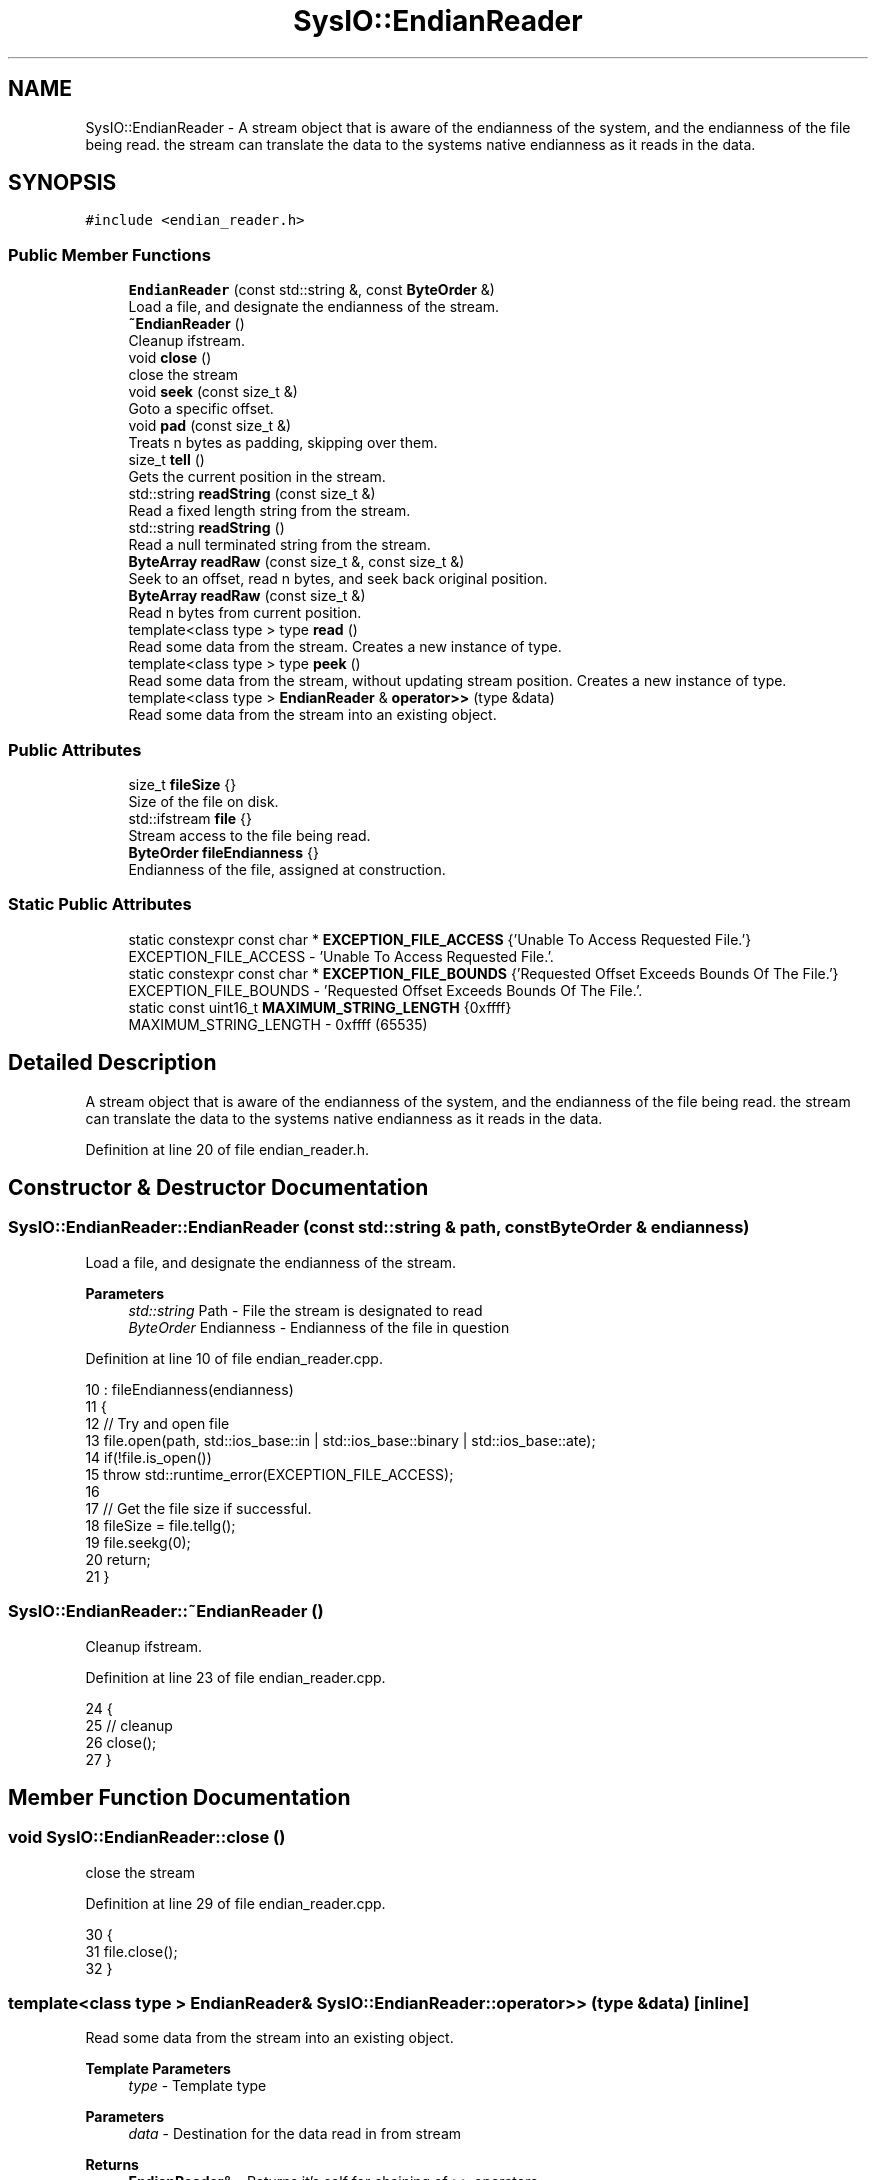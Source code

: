 .TH "SysIO::EndianReader" 3 "Sat Jun 19 2021" "Version 1.0" "Endian Stream" \" -*- nroff -*-
.ad l
.nh
.SH NAME
SysIO::EndianReader \- A stream object that is aware of the endianness of the system, and the endianness of the file being read\&. the stream can translate the data to the systems native endianness as it reads in the data\&.  

.SH SYNOPSIS
.br
.PP
.PP
\fC#include <endian_reader\&.h>\fP
.SS "Public Member Functions"

.in +1c
.ti -1c
.RI "\fBEndianReader\fP (const std::string &, const \fBByteOrder\fP &)"
.br
.RI "Load a file, and designate the endianness of the stream\&. "
.ti -1c
.RI "\fB~EndianReader\fP ()"
.br
.RI "Cleanup ifstream\&. "
.ti -1c
.RI "void \fBclose\fP ()"
.br
.RI "close the stream "
.ti -1c
.RI "void \fBseek\fP (const size_t &)"
.br
.RI "Goto a specific offset\&. "
.ti -1c
.RI "void \fBpad\fP (const size_t &)"
.br
.RI "Treats n bytes as padding, skipping over them\&. "
.ti -1c
.RI "size_t \fBtell\fP ()"
.br
.RI "Gets the current position in the stream\&. "
.ti -1c
.RI "std::string \fBreadString\fP (const size_t &)"
.br
.RI "Read a fixed length string from the stream\&. "
.ti -1c
.RI "std::string \fBreadString\fP ()"
.br
.RI "Read a null terminated string from the stream\&. "
.ti -1c
.RI "\fBByteArray\fP \fBreadRaw\fP (const size_t &, const size_t &)"
.br
.RI "Seek to an offset, read n bytes, and seek back original position\&. "
.ti -1c
.RI "\fBByteArray\fP \fBreadRaw\fP (const size_t &)"
.br
.RI "Read n bytes from current position\&. "
.ti -1c
.RI "template<class type > type \fBread\fP ()"
.br
.RI "Read some data from the stream\&. Creates a new instance of type\&. "
.ti -1c
.RI "template<class type > type \fBpeek\fP ()"
.br
.RI "Read some data from the stream, without updating stream position\&. Creates a new instance of type\&. "
.ti -1c
.RI "template<class type > \fBEndianReader\fP & \fBoperator>>\fP (type &data)"
.br
.RI "Read some data from the stream into an existing object\&. "
.in -1c
.SS "Public Attributes"

.in +1c
.ti -1c
.RI "size_t \fBfileSize\fP {}"
.br
.RI "Size of the file on disk\&. "
.ti -1c
.RI "std::ifstream \fBfile\fP {}"
.br
.RI "Stream access to the file being read\&. "
.ti -1c
.RI "\fBByteOrder\fP \fBfileEndianness\fP {}"
.br
.RI "Endianness of the file, assigned at construction\&. "
.in -1c
.SS "Static Public Attributes"

.in +1c
.ti -1c
.RI "static constexpr const char * \fBEXCEPTION_FILE_ACCESS\fP {'Unable To Access Requested File\&.'}"
.br
.RI "EXCEPTION_FILE_ACCESS - 'Unable To Access Requested File\&.'\&. "
.ti -1c
.RI "static constexpr const char * \fBEXCEPTION_FILE_BOUNDS\fP {'Requested Offset Exceeds Bounds Of The File\&.'}"
.br
.RI "EXCEPTION_FILE_BOUNDS - 'Requested Offset Exceeds Bounds Of The File\&.'\&. "
.ti -1c
.RI "static const uint16_t \fBMAXIMUM_STRING_LENGTH\fP {0xffff}"
.br
.RI "MAXIMUM_STRING_LENGTH - 0xffff (65535) "
.in -1c
.SH "Detailed Description"
.PP 
A stream object that is aware of the endianness of the system, and the endianness of the file being read\&. the stream can translate the data to the systems native endianness as it reads in the data\&. 
.PP
Definition at line 20 of file endian_reader\&.h\&.
.SH "Constructor & Destructor Documentation"
.PP 
.SS "SysIO::EndianReader::EndianReader (const std::string & path, const \fBByteOrder\fP & endianness)"

.PP
Load a file, and designate the endianness of the stream\&. 
.PP
\fBParameters\fP
.RS 4
\fIstd::string\fP Path - File the stream is designated to read 
.br
\fIByteOrder\fP Endianness - Endianness of the file in question 
.RE
.PP

.PP
Definition at line 10 of file endian_reader\&.cpp\&.
.PP
.nf
10                                                                                  : fileEndianness(endianness)
11     {
12         // Try and open file
13         file\&.open(path, std::ios_base::in | std::ios_base::binary | std::ios_base::ate);
14         if(!file\&.is_open())
15             throw std::runtime_error(EXCEPTION_FILE_ACCESS);
16 
17         // Get the file size if successful\&.
18         fileSize = file\&.tellg();
19         file\&.seekg(0);
20         return;
21     }
.fi
.SS "SysIO::EndianReader::~EndianReader ()"

.PP
Cleanup ifstream\&. 
.PP
Definition at line 23 of file endian_reader\&.cpp\&.
.PP
.nf
24     {
25         // cleanup
26         close();
27     }
.fi
.SH "Member Function Documentation"
.PP 
.SS "void SysIO::EndianReader::close ()"

.PP
close the stream 
.PP
Definition at line 29 of file endian_reader\&.cpp\&.
.PP
.nf
30     {
31         file\&.close();
32     }
.fi
.SS "template<class type > \fBEndianReader\fP& SysIO::EndianReader::operator>> (type & data)\fC [inline]\fP"

.PP
Read some data from the stream into an existing object\&. 
.PP
\fBTemplate Parameters\fP
.RS 4
\fItype\fP - Template type 
.RE
.PP
\fBParameters\fP
.RS 4
\fIdata\fP - Destination for the data read in from stream 
.RE
.PP
\fBReturns\fP
.RS 4
\fBEndianReader\fP& - Returns it's self for chaining of >> operators 
.RE
.PP

.PP
Definition at line 108 of file endian_reader\&.h\&.
.PP
.nf
109         {
110             // Read data from the stream, swap the endianness if needed\&.
111             file\&.read(reinterpret_cast<char*>( &data ), sizeof(data));
112             if (SysIO::systemEndianness != fileEndianness)
113                 SysIO::EndianSwap(data);
114             return *this;
115         };
.fi
.SS "void SysIO::EndianReader::pad (const size_t & n)"

.PP
Treats n bytes as padding, skipping over them\&. 
.PP
\fBParameters\fP
.RS 4
\fIsize_t\fP n - Number of bytes as padding 
.RE
.PP

.PP
Definition at line 44 of file endian_reader\&.cpp\&.
.PP
.nf
45     {
46         // Skip over padding by seeking to the current position + padding size
47         seek( tell() + n );
48         return;
49     }
.fi
.SS "template<class type > type SysIO::EndianReader::peek ()\fC [inline]\fP"

.PP
Read some data from the stream, without updating stream position\&. Creates a new instance of type\&. 
.PP
\fBTemplate Parameters\fP
.RS 4
\fItype\fP - Template Type 
.RE
.PP
\fBReturns\fP
.RS 4
type - A new instance of 'type' read from the stream and adjusted for endianness 
.RE
.PP

.PP
Definition at line 92 of file endian_reader\&.h\&.
.PP
.nf
93         {
94             // Read data of a certain type, seek the stream back, and return the data
95             type ret;
96             *this >> ret;
97 
98             seek( tell() - sizeof(type) );
99 
100             return ret;
101         }
.fi
.SS "template<class type > type SysIO::EndianReader::read ()\fC [inline]\fP"

.PP
Read some data from the stream\&. Creates a new instance of type\&. 
.PP
\fBTemplate Parameters\fP
.RS 4
\fItype\fP - Template type 
.RE
.PP
\fBReturns\fP
.RS 4
type - A new instance of 'type' read from the stream and adjusted for endianness 
.RE
.PP

.PP
Definition at line 80 of file endian_reader\&.h\&.
.PP
.nf
81         {
82             // Read data of a certain type and return it\&.
83             type ret;
84             *this >> ret;
85             return ret;
86         }
.fi
.SS "\fBByteArray\fP SysIO::EndianReader::readRaw (const size_t & n)"

.PP
Read n bytes from current position\&. 
.PP
\fBParameters\fP
.RS 4
\fIsize_t\fP n - Number for bytes to read 
.RE
.PP
\fBReturns\fP
.RS 4
ByteArray - Range of bytes requested 
.RE
.PP

.PP
Definition at line 103 of file endian_reader\&.cpp\&.
.PP
.nf
104     {
105         // If the end of the block exceeds the file size, we'll end up with an overflow\&.
106         if(tell() + n > fileSize)
107             throw std::runtime_error(EXCEPTION_FILE_BOUNDS);
108 
109         // Create a ByteArray of 'size' width\&. Read from the file into byte array
110         ByteArray ret(n);
111         file\&.read(reinterpret_cast<char*>(ret\&.data()), n);
112 
113         return ret;
114     }
.fi
.SS "\fBByteArray\fP SysIO::EndianReader::readRaw (const size_t & offset, const size_t & n)"

.PP
Seek to an offset, read n bytes, and seek back original position\&. 
.PP
\fBParameters\fP
.RS 4
\fIsize_t\fP offset - Offset to start read from 
.br
\fIsize_t\fP n - Number of bytes to read 
.RE
.PP
\fBReturns\fP
.RS 4
ByteArray - Range of bytes requested 
.RE
.PP

.PP
Definition at line 85 of file endian_reader\&.cpp\&.
.PP
.nf
86     {
87         // Store the original position, and create a vector<byte> of the right size
88         const size_t initPos { tell() };
89         ByteArray ret(n);
90 
91         // If the end of the block exceeds the file size, we'll end up with an overflow\&.
92         if(offset + n > fileSize)
93             throw std::runtime_error(EXCEPTION_FILE_BOUNDS);
94 
95         // Seek to the beginning of the data, Read the data, then return to initPos
96         seek(offset);
97         file\&.read(reinterpret_cast<char*>(ret\&.data()), n);
98         seek(initPos);
99 
100         return ret;
101     }
.fi
.SS "std::string SysIO::EndianReader::readString ()"

.PP
Read a null terminated string from the stream\&. 
.PP
\fBReturns\fP
.RS 4
std::string - String read from stream 
.RE
.PP

.PP
Definition at line 67 of file endian_reader\&.cpp\&.
.PP
.nf
68     {
69         std::string ret;
70         char buffer;
71 
72         // For loop prevents infinite loop
73         for(size_t i = 0; i < MAXIMUM_STRING_LENGTH; ++i)
74         {
75             // Read a char at a time until we reach a null terminator\&.
76             file\&.read(&buffer, 1);
77             if(buffer == '\0')
78                 break;
79             ret\&.push_back(buffer);
80         };
81 
82         return ret;
83     }
.fi
.SS "std::string SysIO::EndianReader::readString (const size_t & size)"

.PP
Read a fixed length string from the stream\&. 
.PP
\fBParameters\fP
.RS 4
\fIsize_t\fP size - Size of the string 
.RE
.PP
\fBReturns\fP
.RS 4
std::string - String read from stream 
.RE
.PP

.PP
Definition at line 57 of file endian_reader\&.cpp\&.
.PP
.nf
58     {
59         // Create a string large enough to hold the data\&.
60         std::string ret(size, '\0');
61 
62         // Read into, and return the string\&.
63         file\&.read(ret\&.data(), size);
64         return ret;
65     }
.fi
.SS "void SysIO::EndianReader::seek (const size_t & offset)"

.PP
Goto a specific offset\&. 
.PP
\fBParameters\fP
.RS 4
\fIsize_t\fP Offset - Offset to the new stream position 
.RE
.PP

.PP
Definition at line 34 of file endian_reader\&.cpp\&.
.PP
.nf
35     {
36         // If requested offset exceeds the bounds of the file size\&. something is wrong\&.
37         if(offset > fileSize)
38             throw std::runtime_error(EXCEPTION_FILE_BOUNDS);
39         // If not seek and return;
40         file\&.seekg(offset);
41         return;
42     }
.fi
.SS "size_t SysIO::EndianReader::tell ()"

.PP
Gets the current position in the stream\&. 
.PP
\fBReturns\fP
.RS 4
size_t - Stream position 
.RE
.PP

.PP
Definition at line 51 of file endian_reader\&.cpp\&.
.PP
.nf
52     {
53         // Return the current position in the ifstream
54         return file\&.tellg();
55     }
.fi
.SH "Member Data Documentation"
.PP 
.SS "constexpr const char* SysIO::EndianReader::EXCEPTION_FILE_ACCESS {'Unable To Access Requested File\&.'}\fC [static]\fP, \fC [constexpr]\fP"

.PP
EXCEPTION_FILE_ACCESS - 'Unable To Access Requested File\&.'\&. 
.PP
Definition at line 24 of file endian_reader\&.h\&.
.SS "constexpr const char* SysIO::EndianReader::EXCEPTION_FILE_BOUNDS {'Requested Offset Exceeds Bounds Of The File\&.'}\fC [static]\fP, \fC [constexpr]\fP"

.PP
EXCEPTION_FILE_BOUNDS - 'Requested Offset Exceeds Bounds Of The File\&.'\&. 
.PP
Definition at line 26 of file endian_reader\&.h\&.
.SS "std::ifstream SysIO::EndianReader::file {}"

.PP
Stream access to the file being read\&. 
.PP
Definition at line 33 of file endian_reader\&.h\&.
.SS "\fBByteOrder\fP SysIO::EndianReader::fileEndianness {}"

.PP
Endianness of the file, assigned at construction\&. 
.PP
Definition at line 35 of file endian_reader\&.h\&.
.SS "size_t SysIO::EndianReader::fileSize {}"

.PP
Size of the file on disk\&. 
.PP
Definition at line 31 of file endian_reader\&.h\&.
.SS "const uint16_t SysIO::EndianReader::MAXIMUM_STRING_LENGTH {0xffff}\fC [static]\fP"

.PP
MAXIMUM_STRING_LENGTH - 0xffff (65535) 
.PP
Definition at line 28 of file endian_reader\&.h\&.

.SH "Author"
.PP 
Generated automatically by Doxygen for Endian Stream from the source code\&.
